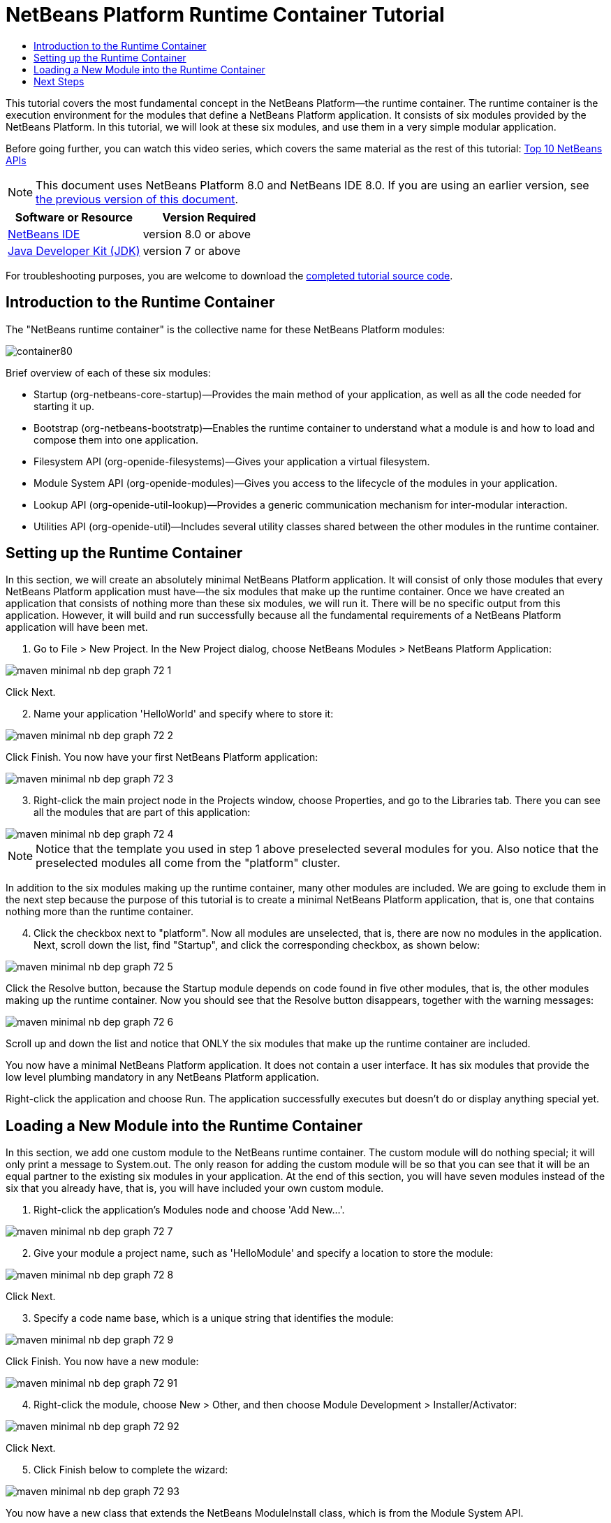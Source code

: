 // 
//     Licensed to the Apache Software Foundation (ASF) under one
//     or more contributor license agreements.  See the NOTICE file
//     distributed with this work for additional information
//     regarding copyright ownership.  The ASF licenses this file
//     to you under the Apache License, Version 2.0 (the
//     "License"); you may not use this file except in compliance
//     with the License.  You may obtain a copy of the License at
// 
//       http://www.apache.org/licenses/LICENSE-2.0
// 
//     Unless required by applicable law or agreed to in writing,
//     software distributed under the License is distributed on an
//     "AS IS" BASIS, WITHOUT WARRANTIES OR CONDITIONS OF ANY
//     KIND, either express or implied.  See the License for the
//     specific language governing permissions and limitations
//     under the License.
//

= NetBeans Platform Runtime Container Tutorial
:jbake-type: platform-tutorial
:jbake-tags: tutorials 
:jbake-status: published
:syntax: true
:source-highlighter: pygments
:toc: left
:toc-title:
:icons: font
:experimental:
:description: NetBeans Platform Runtime Container Tutorial - Apache NetBeans
:keywords: Apache NetBeans Platform, Platform Tutorials, NetBeans Platform Runtime Container Tutorial

This tutorial covers the most fundamental concept in the NetBeans Platform—the runtime container. The runtime container is the execution environment for the modules that define a NetBeans Platform application. It consists of six modules provided by the NetBeans Platform. In this tutorial, we will look at these six modules, and use them in a very simple modular application.

Before going further, you can watch this video series, which covers the same material as the rest of this tutorial:  link:nbm-10-top-apis.html[Top 10 NetBeans APIs]

NOTE: This document uses NetBeans Platform 8.0 and NetBeans IDE 8.0. If you are using an earlier version, see  link:74/nbm-runtime-container.html[the previous version of this document].






|===
|Software or Resource |Version Required 

| link:https://netbeans.apache.org/download/index.html[NetBeans IDE] |version 8.0 or above 

| link:https://www.oracle.com/technetwork/java/javase/downloads/index.html[Java Developer Kit (JDK)] |version 7 or above 
|===

For troubleshooting purposes, you are welcome to download the  link:http://web.archive.org/web/20170409072842/http://java.net/projects/nb-api-samples/show/versions/8.0/tutorials/container[completed tutorial source code].


== Introduction to the Runtime Container

The "NetBeans runtime container" is the collective name for these NetBeans Platform modules:


image::images/container80.png[]

Brief overview of each of these six modules:

* Startup (org-netbeans-core-startup)—Provides the main method of your application, as well as all the code needed for starting it up.
* Bootstrap (org-netbeans-bootstratp)—Enables the runtime container to understand what a module is and how to load and compose them into one application.
* Filesystem API (org-openide-filesystems)—Gives your application a virtual filesystem.
* Module System API (org-openide-modules)—Gives you access to the lifecycle of the modules in your application.
* Lookup API (org-openide-util-lookup)—Provides a generic communication mechanism for inter-modular interaction.
* Utilities API (org-openide-util)—Includes several utility classes shared between the other modules in the runtime container.


== Setting up the Runtime Container

In this section, we will create an absolutely minimal NetBeans Platform application. It will consist of only those modules that every NetBeans Platform application must have—the six modules that make up the runtime container. Once we have created an application that consists of nothing more than these six modules, we will run it. There will be no specific output from this application. However, it will build and run successfully because all the fundamental requirements of a NetBeans Platform application will have been met.


[start=1]
1. Go to File > New Project. In the New Project dialog, choose NetBeans Modules > NetBeans Platform Application:


image::images/maven-minimal-nb-dep-graph-72-1.png[]

Click Next.


[start=2]
1. Name your application 'HelloWorld' and specify where to store it:


image::images/maven-minimal-nb-dep-graph-72-2.png[]

Click Finish. You now have your first NetBeans Platform application:


image::images/maven-minimal-nb-dep-graph-72-3.png[]


[start=3]
1. Right-click the main project node in the Projects window, choose Properties, and go to the Libraries tab. There you can see all the modules that are part of this application:


image::images/maven-minimal-nb-dep-graph-72-4.png[]

NOTE:  Notice that the template you used in step 1 above preselected several modules for you. Also notice that the preselected modules all come from the "platform" cluster.

In addition to the six modules making up the runtime container, many other modules are included. We are going to exclude them in the next step because the purpose of this tutorial is to create a minimal NetBeans Platform application, that is, one that contains nothing more than the runtime container.


[start=4]
1. Click the checkbox next to "platform". Now all modules are unselected, that is, there are now no modules in the application. Next, scroll down the list, find "Startup", and click the corresponding checkbox, as shown below: 


image::images/maven-minimal-nb-dep-graph-72-5.png[]

Click the Resolve button, because the Startup module depends on code found in five other modules, that is, the other modules making up the runtime container. Now you should see that the Resolve button disappears, together with the warning messages:


image::images/maven-minimal-nb-dep-graph-72-6.png[]

Scroll up and down the list and notice that ONLY the six modules that make up the runtime container are included.

You now have a minimal NetBeans Platform application. It does not contain a user interface. It has six modules that provide the low level plumbing mandatory in any NetBeans Platform application.

Right-click the application and choose Run. The application successfully executes but doesn't do or display anything special yet.


== Loading a New Module into the Runtime Container

In this section, we add one custom module to the NetBeans runtime container. The custom module will do nothing special; it will only print a message to System.out. The only reason for adding the custom module will be so that you can see that it will be an equal partner to the existing six modules in your application. At the end of this section, you will have seven modules instead of the six that you already have, that is, you will have included your own custom module.


[start=1]
1. Right-click the application's Modules node and choose 'Add New...'.


image::images/maven-minimal-nb-dep-graph-72-7.png[]


[start=2]
1. Give your module a project name, such as 'HelloModule' and specify a location to store the module:


image::images/maven-minimal-nb-dep-graph-72-8.png[]

Click Next.


[start=3]
1. Specify a code name base, which is a unique string that identifies the module: 


image::images/maven-minimal-nb-dep-graph-72-9.png[]

Click Finish. You now have a new module:


image::images/maven-minimal-nb-dep-graph-72-91.png[]


[start=4]
1. Right-click the module, choose New > Other, and then choose Module Development > Installer/Activator: 


image::images/maven-minimal-nb-dep-graph-72-92.png[]

Click Next.


[start=5]
1. Click Finish below to complete the wizard: 


image::images/maven-minimal-nb-dep-graph-72-93.png[]

You now have a new class that extends the NetBeans ModuleInstall class, which is from the Module System API.


[start=6]
1. Add a new 'System.out.println' message in the 'restored' method of the Installer class, as shown in the highlighted line below:

[source,java]
----

package org.mycompany.hello;

import org.openide.modules.ModuleInstall;

public class Installer extends ModuleInstall {

    @Override
    public void restored() {
        *System.out.println("hello world!");*
    }
    
}
----


[start=7]
1. Run the application again and notice the 'Hello World' message in the application's output, in the Output window, which can be opened from the Window menu. The end of the stack trace, which includes the 'hello world' message, should be something like this:

[source,java]
----

org.mycompany.hello.netbeans:
Generating Auto Update information for org.mycompany.hello
run:
run.run:
hello world!
-------------------------------------------------------------------------------
>Log Session: Friday, June 27, 2014 5:05:32 PM CEST
>System Info: 
  Product Version         = HelloWorld-Ant nbms-and-javadoc-1540-on-20140411
  Operating System        = Linux version 3.11.0-23-generic running on i386
  Java; VM; Vendor        = 1.8.0; Java HotSpot(TM) Server VM 25.0-b70; Oracle Corporation
  Runtime                 = Java(TM) SE Runtime Environment 1.8.0-b132
  Java Home               = /home/geertjan/jdk1.8.0/jre
  System Locale; Encoding = en_US (helloworld_ant); UTF-8
  Home Directory          = /home/geertjan
  Current Directory       = /home/geertjan/NetBeansProjects/api-samples/versions/8.0/tutorials/container/HelloWorld-Ant
  User Directory          = /home/geertjan/NetBeansProjects/api-samples/versions/8.0/tutorials/container/HelloWorld-Ant/build/testuserdir
  Cache Directory         = /home/geertjan/NetBeansProjects/api-samples/versions/8.0/tutorials/container/HelloWorld-Ant/build/testuserdir/var/cache
  Installation            = /home/geertjan/NetBeansProjects/api-samples/versions/8.0/tutorials/container/HelloWorld-Ant/build/cluster
                            /home/geertjan/netbeans-8.0/platform
                            /home/geertjan/netbeans-8.0/platform
  Boot &amp; Ext. Classpath   = /home/geertjan/jdk1.8.0/jre/lib/resources.jar:/home/geertjan/jdk1.8.0/jre/lib/rt.jar:/home/geertjan/jdk1.8.0/jre/lib/sunrsasign.jar:/home/geertjan/jdk1.8.0/jre/lib/jsse.jar:/home/geertjan/jdk1.8.0/jre/lib/jce.jar:/home/geertjan/jdk1.8.0/jre/lib/charsets.jar:/home/geertjan/jdk1.8.0/jre/lib/jfr.jar:/home/geertjan/jdk1.8.0/jre/classes:/home/geertjan/jdk1.8.0/jre/lib/ext/nashorn.jar:/home/geertjan/jdk1.8.0/jre/lib/ext/dnsns.jar:/home/geertjan/jdk1.8.0/jre/lib/ext/sunec.jar:/home/geertjan/jdk1.8.0/jre/lib/ext/localedata.jar:/home/geertjan/jdk1.8.0/jre/lib/ext/sunjce_provider.jar:/home/geertjan/jdk1.8.0/jre/lib/ext/jfxrt.jar:/home/geertjan/jdk1.8.0/jre/lib/ext/sunpkcs11.jar:/home/geertjan/jdk1.8.0/jre/lib/ext/zipfs.jar:/home/geertjan/jdk1.8.0/jre/lib/ext/cldrdata.jar:/usr/java/packages/lib/ext/jpcap.jar
  Application Classpath   = /home/geertjan/netbeans-8.0/platform/lib/boot.jar:/home/geertjan/netbeans-8.0/platform/lib/org-openide-modules.jar:/home/geertjan/netbeans-8.0/platform/lib/org-openide-util-lookup.jar:/home/geertjan/netbeans-8.0/platform/lib/org-openide-util.jar:/home/geertjan/netbeans-8.0/platform/lib/locale/boot_ja.jar:/home/geertjan/netbeans-8.0/platform/lib/locale/boot_pt_BR.jar:/home/geertjan/netbeans-8.0/platform/lib/locale/boot_ru.jar:/home/geertjan/netbeans-8.0/platform/lib/locale/boot_zh_CN.jar:/home/geertjan/netbeans-8.0/platform/lib/locale/org-openide-modules_ja.jar:/home/geertjan/netbeans-8.0/platform/lib/locale/org-openide-modules_pt_BR.jar:/home/geertjan/netbeans-8.0/platform/lib/locale/org-openide-modules_ru.jar:/home/geertjan/netbeans-8.0/platform/lib/locale/org-openide-modules_zh_CN.jar:/home/geertjan/netbeans-8.0/platform/lib/locale/org-openide-util-lookup_ja.jar:/home/geertjan/netbeans-8.0/platform/lib/locale/org-openide-util-lookup_pt_BR.jar:/home/geertjan/netbeans-8.0/platform/lib/locale/org-openide-util-lookup_ru.jar:/home/geertjan/netbeans-8.0/platform/lib/locale/org-openide-util-lookup_zh_CN.jar:/home/geertjan/netbeans-8.0/platform/lib/locale/org-openide-util_ja.jar:/home/geertjan/netbeans-8.0/platform/lib/locale/org-openide-util_pt_BR.jar:/home/geertjan/netbeans-8.0/platform/lib/locale/org-openide-util_ru.jar:/home/geertjan/netbeans-8.0/platform/lib/locale/org-openide-util_zh_CN.jar:/home/geertjan/jdk1.8.0/lib/dt.jar:/home/geertjan/jdk1.8.0/lib/tools.jar
  Startup Classpath       = /home/geertjan/netbeans-8.0/platform/core/core.jar:/home/geertjan/netbeans-8.0/platform/core/org-openide-filesystems.jar:/home/geertjan/netbeans-8.0/platform/core/locale/core_ru.jar:/home/geertjan/netbeans-8.0/platform/core/locale/core_zh_CN.jar:/home/geertjan/netbeans-8.0/platform/core/locale/org-openide-filesystems_ru.jar:/home/geertjan/netbeans-8.0/platform/core/locale/org-openide-filesystems_ja.jar:/home/geertjan/netbeans-8.0/platform/core/locale/org-openide-filesystems_zh_CN.jar:/home/geertjan/netbeans-8.0/platform/core/locale/org-openide-filesystems_pt_BR.jar:/home/geertjan/netbeans-8.0/platform/core/locale/core_ja.jar:/home/geertjan/netbeans-8.0/platform/core/locale/core_pt_BR.jar:/home/geertjan/NetBeansProjects/api-samples/versions/8.0/tutorials/container/HelloWorld-Ant/build/cluster/core/locale/core_helloworld_ant.jar
-------------------------------------------------------------------------------
INFO [org.netbeans.core.startup.NbEvents]: Turning on modules:
	org.openide.util.lookup [8.24.1 201403101706]
	org.openide.util [8.37.1 201403101706]
	org.openide.modules [7.42.1 201403101706]
	org.openide.filesystems [8.10.1 201403101706]
	org.netbeans.bootstrap/1 [2.67.1 201403101706]
	org.netbeans.core.startup/1 [1.54 nbms-and-javadoc-1540-on-20140411]
	org.mycompany.hello [1.0 140627]
BUILD SUCCESSFUL (total time: 18 seconds)
----

In this tutorial, you have used the least amount of NetBeans Platform modules that any NetBeans Platform application requires, that is, the NetBeans runtime container, consisting of six modules. You added a custom module, that is, a module that you created yourself. The custom module printed a message into the Output window.

Notice that you did not need to create a main method because the NetBeans runtime container contains one already. The "module" concept was also predefined in the NetBeans runtime container. Other features of the NetBeans runtime container will be introduced as you take the next steps outlined below.

link:http://netbeans.apache.org/community/mailing-lists.html[Send Us Your Feedback]


== Next Steps

To continue your journey on the NetBeans Platform, see:

*  link:https://netbeans.org/features/platform/features.html[NetBeans Platform Features]
*  link:nbm-quick-start.html[NetBeans Platform Quick Start]
*  link:nbm-selection-1.html[NetBeans Selection Management Tutorial I—Using a TopComponent's Lookup]
*  link:nbm-10-top-apis.html[Top 10 NetBeans APIs]
